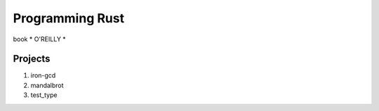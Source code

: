 ############
Programming Rust
############


book * O'REILLY *

.. figure:: rust.png
   :scale: 50

Projects
=====

#. iron-gcd
#. mandalbrot
#. test_type

